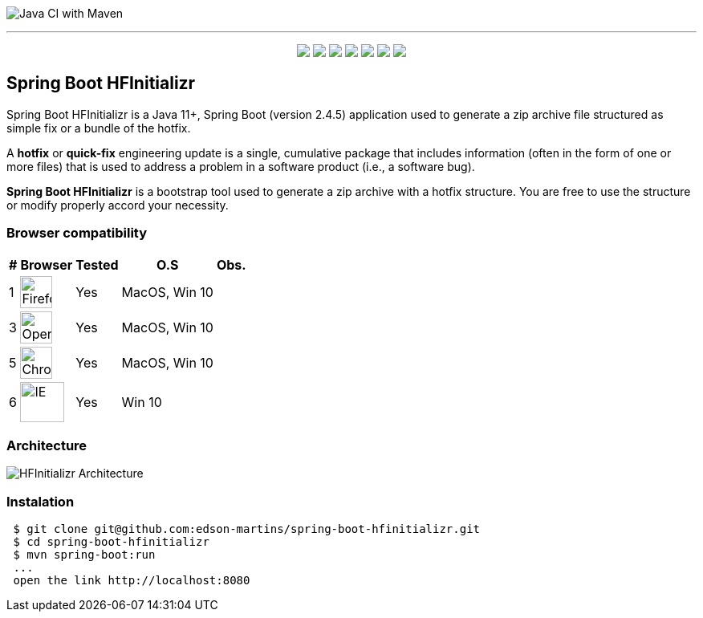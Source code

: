 image:https://github.com/edson-martins/spring-boot-hfinitializr/actions/workflows/maven.yml/badge.svg[Java CI with Maven]

---

++++
<p align="center">
  <img src="https://img.shields.io/badge/Java-11+-informational?style=plastic&logo=java&logoColor=white&color=red">
  <img src="https://img.shields.io/badge/SpringBoot-2.4.5-informational?style=plastic&logo=spring&logoColor=white&color=6DB340">
  <img src="https://img.shields.io/badge/SpringMVC-2.4.5-informational?style=plastic&logo=spring&logoColor=white&color=6DB340">
  <img src="https://img.shields.io/badge/MapStruct-1.4.2-informational?style=plastic&logo=git&logoColor=white&color=EC912D">
  <img src="https://img.shields.io/node/v/npm?style=plastic">
  <img src="https://img.shields.io/npm/v/npm?style=plastic">
  <img src="https://img.shields.io/badge/Heroku-informational?style=plastic&logo=heroku&logoColor=white&color=79589F">
</p>
++++


== Spring Boot HFInitializr
Spring Boot HFInitializr is a Java 11+, Spring Boot (version 2.4.5) application used to generate a zip archive file structured as simple fix or a bundle of the hotfix.

A **hotfix** or **quick-fix** engineering update is a single, cumulative package that includes information (often in the form of one or more files) that is used to address a problem in a software product (i.e., a software bug). 

**Spring Boot HFInitializr** is a bootstrap tool used to generate a zip archive with a hotfix structure. You are free to use the structure or modify properly accord your necessity.

=== Browser compatibility

[options="header,footer,autowidth"]
|===
|# | Browser | Tested | O.S | Obs.
|1 | image:https://www.mozilla.org/media/protocol/img/logos/firefox/browser/logo-sm.f2523d97cbe0.png[Firefox,40,40] | Yes | MacOS, Win 10 | 
|3 | image:https://upload.wikimedia.org/wikipedia/commons/thumb/4/49/Opera_2015_icon.svg/1024px-Opera_2015_icon.svg.png[Opera,40,40] | Yes | MacOS, Win 10 | 
|5 | image:https://www.google.com/chrome/static/images/chrome-logo.svg[Chrome,40,40] | Yes | MacOS, Win 10 |
|6 | image:https://img-prod-cms-rt-microsoft-com.akamaized.net/cms/api/am/imageFileData/RE4nqTh[IE,55,50] | Yes | Win 10 |
|===

=== Architecture
image:https://github.com/edson-martins/spring-boot-hfinitializr/blob/main/doc/img/hfinitializr.png[HFInitializr Architecture]

=== Instalation

[source,console]
----
 $ git clone git@github.com:edson-martins/spring-boot-hfinitializr.git
 $ cd spring-boot-hfinitializr
 $ mvn spring-boot:run
 ...
 open the link http://localhost:8080
----


